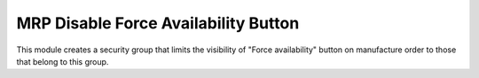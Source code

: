 =====================================
MRP Disable Force Availability Button
=====================================

This module creates a security group that limits the visibility of "Force
availability" button on manufacture order to those that belong to
this group.
